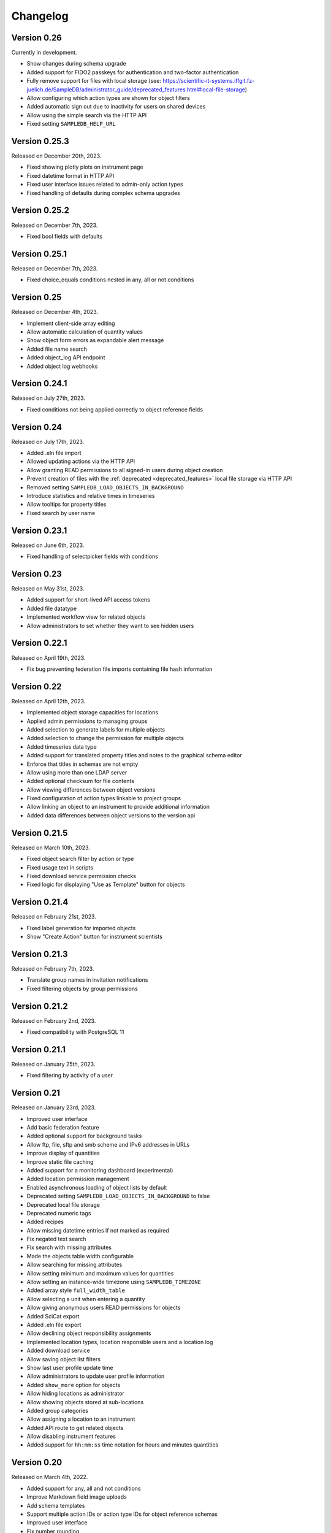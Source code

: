 Changelog
=========

Version 0.26
------------

Currently in development.

- Show changes during schema upgrade
- Added support for FIDO2 passkeys for authentication and two-factor authentication
- Fully remove support for files with local storage (see: https://scientific-it-systems.iffgit.fz-juelich.de/SampleDB/administrator_guide/deprecated_features.html#local-file-storage)
- Allow configuring which action types are shown for object filters
- Added automatic sign out due to inactivity for users on shared devices
- Allow using the simple search via the HTTP API
- Fixed setting ``SAMPLEDB_HELP_URL``

Version 0.25.3
--------------

Released on December 20th, 2023.

- Fixed showing plotly plots on instrument page
- Fixed datetime format in HTTP API
- Fixed user interface issues related to admin-only action types
- Fixed handling of defaults during complex schema upgrades

Version 0.25.2
--------------

Released on December 7th, 2023.

- Fixed bool fields with defaults

Version 0.25.1
--------------

Released on December 7th, 2023.

- Fixed choice_equals conditions nested in any, all or not conditions

Version 0.25
------------

Released on December 4th, 2023.

- Implement client-side array editing
- Allow automatic calculation of quantity values
- Show object form errors as expandable alert message
- Added file name search
- Added object_log API endpoint
- Added object log webhooks

Version 0.24.1
--------------

Released on July 27th, 2023.

- Fixed conditions not being applied correctly to object reference fields

Version 0.24
------------

Released on July 17th, 2023.

- Added .eln file import
- Allowed updating actions via the HTTP API
- Allow granting READ permissions to all signed-in users during object creation
- Prevent creation of files with the :ref:`deprecated <deprecated_features>` local file storage via HTTP API
- Removed setting ``SAMPLEDB_LOAD_OBJECTS_IN_BACKGROUND``
- Introduce statistics and relative times in timeseries
- Allow tooltips for property titles
- Fixed search by user name

Version 0.23.1
--------------

Released on June 6th, 2023.

- Fixed handling of selectpicker fields with conditions

Version 0.23
------------

Released on May 31st, 2023.

- Added support for short-lived API access tokens
- Added file datatype
- Implemented workflow view for related objects
- Allow administrators to set whether they want to see hidden users

Version 0.22.1
--------------

Released on April 19th, 2023.

- Fix bug preventing federation file imports containing file hash information

Version 0.22
------------

Released on April 12th, 2023.

- Implemented object storage capacities for locations
- Applied admin permissions to managing groups
- Added selection to generate labels for multiple objects
- Added selection to change the permission for multiple objects
- Added timeseries data type
- Added support for translated property titles and notes to the graphical schema editor
- Enforce that titles in schemas are not empty
- Allow using more than one LDAP server
- Added optional checksum for file contents
- Allow viewing differences between object versions
- Fixed configuration of action types linkable to project groups
- Allow linking an object to an instrument to provide additional information
- Added data differences between object versions to the version api

Version 0.21.5
--------------

Released on March 10th, 2023.

- Fixed object search filter by action or type
- Fixed usage text in scripts
- Fixed download service permission checks
- Fixed logic for displaying "Use as Template" button for objects

Version 0.21.4
--------------

Released on February 21st, 2023.

- Fixed label generation for imported objects
- Show "Create Action" button for instrument scientists

Version 0.21.3
--------------

Released on February 7th, 2023.

- Translate group names in invitation notifications
- Fixed filtering objects by group permissions

Version 0.21.2
--------------

Released on February 2nd, 2023.

- Fixed compatibility with PostgreSQL 11

Version 0.21.1
--------------

Released on January 25th, 2023.

- Fixed filtering by activity of a user

Version 0.21
------------

Released on January 23rd, 2023.

- Improved user interface
- Add basic federation feature
- Added optional support for background tasks
- Allow ftp, file, sftp and smb scheme and IPv6 addresses in URLs
- Improve display of quantities
- Improve static file caching
- Added support for a monitoring dashboard (experimental)
- Added location permission management
- Enabled asynchronous loading of object lists by default
- Deprecated setting ``SAMPLEDB_LOAD_OBJECTS_IN_BACKGROUND`` to false
- Deprecated local file storage
- Deprecated numeric tags
- Added recipes
- Allow missing datetime entries if not marked as required
- Fix negated text search
- Fix search with missing attributes
- Made the objects table width configurable
- Allow searching for missing attributes
- Allow setting minimum and maximum values for quantities
- Allow setting an instance-wide timezone using ``SAMPLEDB_TIMEZONE``
- Added array style ``full_width_table``
- Allow selecting a unit when entering a quantity
- Allow giving anonymous users READ permissions for objects
- Added SciCat export
- Added .eln file export
- Allow declining object responsibility assignments
- Implemented location types, location responsible users and a location log
- Added download service
- Allow saving object list filters
- Show last user profile update time
- Allow administrators to update user profile information
- Added ``show_more`` option for objects
- Allow hiding locations as administrator
- Allow showing objects stored at sub-locations
- Added group categories
- Allow assigning a location to an instrument
- Added API route to get related objects
- Allow disabling instrument features
- Added support for ``hh:mm:ss`` time notation for hours and minutes quantities

Version 0.20
------------

Released on March 4th, 2022.

- Added support for any, all and not conditions
- Improve Markdown field image uploads
- Add schema templates
- Support multiple action IDs or action type IDs for object reference schemas
- Improved user interface
- Fix number rounding

Version 0.19.3
--------------

Released on January 19th, 2022.

- Fix schema upgrade for multi language choices

Version 0.19.2
--------------

Released on January 7th, 2022.

- Fix editing notes in schema editor

Version 0.19.1
--------------

Released on December 20th, 2021.

- Fix missing object type and ID on object page when using inline edit mode

Version 0.19
------------

Released on December 9th, 2021.

- Allow filtering instrument log entries by author
- Allow sorting instrument log entries by author
- Added event datetime for instrument log entries
- Added internationalization features
- Added german localization
- Store file contents in database by default
- Allow setting a publicly visible user role
- Added support for configurable user fields
- Added label for administrators in user list
- Allow individual exemptions for Use as Template
- Allow setting a default number of items for arrays
- Improved user interface
- Added support for a custom CSS file
- Added support for conditional properties
- Allow filtering object references by action
- Implemented TOTP-based two factor authentication
- Added tree view for instrument log entries
- Allow editing individual fields
- Allow hiding object type and id on object page

Version 0.18
------------

Released on May 7th, 2021.

- Moved example_data functionality to set_up_data script
- Allow administrators to enforce user names to be given as surname, given names
- Added plotly_chart data type
- Improved search page
- Improved object version HTTP API
- Improved action HTTP API
- Improved user interface

Version 0.17
------------

Released on February 10th, 2021.

- Added Dataverse export using the EngMeta "Process Metadata" block
- Added short descriptions to actions and instruments
- Added array style "horizontal_table"
- Improved handling of optional text input
- Allow linking to headers in Markdown content
- Allow disabling of "Use in Measurement" button for samples
- Added markdown support to object metadata
- Added markdown support to instrument log
- Reimplemented PDF export
- Added configuration variables to allow only administrators to create groups or projects
- Added asterisks to mark required fields when editing objects
- Project permissions can be set when inviting a user
- Allow default value "self" for user fields
- Allow searching for tags in dropdown object selection fields
- Renamed projects to project groups and groups to basic groups to avoid ambiguity
- Allow disabling of subprojects / child project groups
- Allow giving basic or project groups initial permissions
- Allow configuring the Help link
- Allow linking project groups to objects
- Fixed action ID filtering when loading objects in the background
- Added action permissions to user interface
- Improved handling of quantities for the HTTP API

Version 0.16.1
--------------

Released on January 27th, 2021.

- Fixed object name escaping when loading objects in the background

Version 0.16
------------

Released on December 9th, 2020.

- Allow restricting object references to specific action id
- Improved performance of object lists
- Allow setting display properties as part of the object list URL
- Improved performance of instrument pages
- Added image upload via drag and drop to Markdown editors
- Added support for placeholder texts for text and quantity schemas
- Added additional options to the HTTP API objects endpoint
- Display projects based on parent-child relationship
- Improved "View Objects" for users, groups and projects
- Added object comments to the HTTP API

Version 0.15
------------

Released on November 6th, 2020.

- Added versioning to instrument log entries
- Added user to metadata types
- Allow setting instrument log entry order
- Allow custom action types
- Allow administrators to deactivate users
- Allow disabling group deletion by non-administrators
- Fixed pagination for viewing objects of a project
- Added Docker Compose configuration file
- Ensure that file storage path is owned by sampledb user in docker container
- Added ``SAMPLEDB_LOAD_OBJECTS_IN_BACKGROUND`` option to load object select options using ajax
- Added "list" array style
- Added Markdown editor for editing instrument and action Markdown content

Version 0.14.1
--------------

Released on October 13th, 2020.

- Upgraded dependencies

Version 0.14
------------

Released on September 23rd, 2020.

- Allow restricting location management to administrators
- Do not show hidden users as instrument scientists
- Added setting for admin permissions
- Allow hiding instruments and actions
- Added object name to properties of publications linked to an object
- Improved invitation token handling
- Made invitation time limit configurable
- Show pending group and project invitations to members
- Show all group and project invitations to administrators
- Allow copying permissions from another object
- Improved user interface

Version 0.13.1
--------------

Released on September 9th, 2020.

- Fixed a user interface issue

Version 0.13
------------

Released on September 2nd, 2020.

- Added Dublin Core metadata in RDF/XML format
- Added fullscreen image preview of object and instrument log images
- Added instrument log to HTTP API
- Allow filtering instrument log by month
- Allow setting a publicly visible user affiliation

Version 0.12
------------

Released on July 29th, 2020.

- Added data export as PDF document, .zip or .tar.gz archive
- Allow adding a logo to object export PDF documents
- Allow setting a publicly visible ORCID iD
- Added instrument log
- Added instrument scientist notes

Version 0.11
------------

Released on June 18th, 2020.

- Allow usage of Markdown in instrument and action descriptions
- Added configuration values for creating an admin user during initial setup
- Added administrator guide to documentation

Version 0.10
------------

Released on May 11th, 2020.

- Allow configuring label formats
- Added search filters to objects API

Version 0.9
-----------

Released on March 10th, 2020.

- Allow creating and editing instruments using the web frontend
- Allow referencing measurements as object properties
- Added readonly users
- Allow hiding users
- Added API tokens
- Added administration functions to the web frontend
- Fixed various minor bugs

Version 0.8.1
-------------

Released on December 10th, 2019.

- Simplified deployment

Version 0.8
-----------

Released on November 12th, 2019.

- Added search to group and project dialogs
- Fixed various minor bugs


Version 0.7
-----------

Released on September 13th, 2019.

- Allow deleting groups and projects
- Allow group and project member removal
- Allow users to accept responsibility assignments
- Fixed various minor bugs


Version 0.6
-----------

Released on August 30th, 2019.

- Added JupyterHub notebook templates
- Added list of tags
- Fixed various minor bugs


Version 0.5
-----------

Released on April 15th, 2019.

- Added publications
- Removed activity log
- Added files to HTTP API
- Improved user interface


Version 0.4
-----------

Released on February 13th, 2019.

- Added object pagination
- Added posting of external links for objects
- Added schema editor
- Added 'Use in Measurement' button to samples
- Fixed various minor bugs


Version 0.3.1
-------------

Released on January 21st, 2019.

- Improved performance of object permissions


Version 0.3
-----------

Released on January 16th, 2019.

- Added custom actions
- Added locations
- Added notifications
- Added search by user name
- Added users and object permissions to HTTP API
- Improved documentation
- Improved email design
- Improved user interface
- Fixed various minor bugs


Version 0.2
-----------

Released on November 30th, 2018.

- Added documentation
- Added HTTP API
- Added *Related Objects* to objects' pages
- Added PDF export for objects
- Added label generation for objects
- Added GHS hazards as optional metadata
- Added error messages during object creation and editing
- Changed advanced search to be automatic for some queries
- Added sorting to object tables
- Added favorites for actions and instruments
- Improved user interface
- Fixed various minor bugs

Version 0.1
-----------

First stable release.
